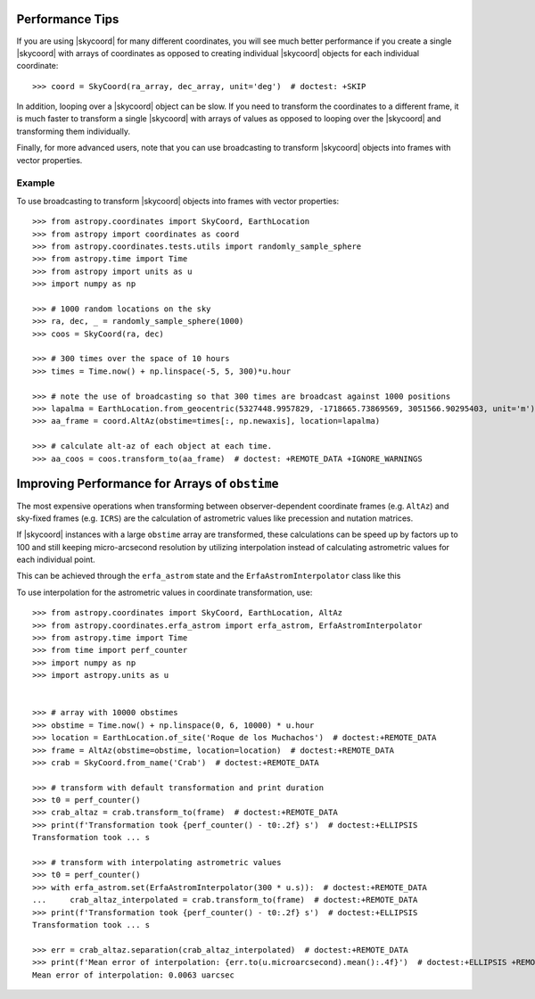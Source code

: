 .. note that if this is changed from the default approach of using an *include*
   (in index.rst) to a separate performance page, the header needs to be changed
   from === to ***, the filename extension needs to be changed from .inc.rst to
   .rst, and a link needs to be added in the subpackage toctree

.. _astropy-coordinates-performance:

Performance Tips
================

If you are using |skycoord| for many different coordinates, you will see much
better performance if you create a single |skycoord| with arrays of coordinates
as opposed to creating individual |skycoord| objects for each individual
coordinate::

    >>> coord = SkyCoord(ra_array, dec_array, unit='deg')  # doctest: +SKIP

In addition, looping over a |skycoord| object can be slow. If you need to
transform the coordinates to a different frame, it is much faster to transform a
single |skycoord| with arrays of values as opposed to looping over the
|skycoord| and transforming them individually.

Finally, for more advanced users, note that you can use broadcasting to
transform |skycoord| objects into frames with vector properties.

Example
-------

..
  EXAMPLE START
  Performance Tips for Transforming SkyCoord Objects

To use broadcasting to transform |skycoord| objects into frames with vector
properties::

    >>> from astropy.coordinates import SkyCoord, EarthLocation
    >>> from astropy import coordinates as coord
    >>> from astropy.coordinates.tests.utils import randomly_sample_sphere
    >>> from astropy.time import Time
    >>> from astropy import units as u
    >>> import numpy as np

    >>> # 1000 random locations on the sky
    >>> ra, dec, _ = randomly_sample_sphere(1000)
    >>> coos = SkyCoord(ra, dec)

    >>> # 300 times over the space of 10 hours
    >>> times = Time.now() + np.linspace(-5, 5, 300)*u.hour

    >>> # note the use of broadcasting so that 300 times are broadcast against 1000 positions
    >>> lapalma = EarthLocation.from_geocentric(5327448.9957829, -1718665.73869569, 3051566.90295403, unit='m')
    >>> aa_frame = coord.AltAz(obstime=times[:, np.newaxis], location=lapalma)

    >>> # calculate alt-az of each object at each time.
    >>> aa_coos = coos.transform_to(aa_frame)  # doctest: +REMOTE_DATA +IGNORE_WARNINGS

..
  EXAMPLE END

Improving Performance for Arrays of ``obstime``
===============================================

The most expensive operations when transforming between observer-dependent coordinate
frames (e.g. ``AltAz``) and sky-fixed frames (e.g. ``ICRS``) are the calculation
of astrometric values like precession and nutation matrices.

If |skycoord| instances with a large ``obstime`` array are transformed,
these calculations can be speed up by factors up to 100 and still keeping micro-arcsecond resolution
by utilizing interpolation instead of calculating astrometric values for each individual point.

This can be achieved through the ``erfa_astrom`` state and the ``ErfaAstromInterpolator``
class like this

..
  EXAMPLE START
  Improving performance for obstime arrays

To use interpolation for the astrometric values in coordinate transformation, use::

   >>> from astropy.coordinates import SkyCoord, EarthLocation, AltAz
   >>> from astropy.coordinates.erfa_astrom import erfa_astrom, ErfaAstromInterpolator
   >>> from astropy.time import Time
   >>> from time import perf_counter
   >>> import numpy as np
   >>> import astropy.units as u


   >>> # array with 10000 obstimes
   >>> obstime = Time.now() + np.linspace(0, 6, 10000) * u.hour
   >>> location = EarthLocation.of_site('Roque de los Muchachos')  # doctest:+REMOTE_DATA
   >>> frame = AltAz(obstime=obstime, location=location)  # doctest:+REMOTE_DATA
   >>> crab = SkyCoord.from_name('Crab')  # doctest:+REMOTE_DATA

   >>> # transform with default transformation and print duration
   >>> t0 = perf_counter()
   >>> crab_altaz = crab.transform_to(frame)  # doctest:+REMOTE_DATA
   >>> print(f'Transformation took {perf_counter() - t0:.2f} s')  # doctest:+ELLIPSIS
   Transformation took ... s

   >>> # transform with interpolating astrometric values
   >>> t0 = perf_counter()
   >>> with erfa_astrom.set(ErfaAstromInterpolator(300 * u.s)):  # doctest:+REMOTE_DATA
   ...     crab_altaz_interpolated = crab.transform_to(frame)  # doctest:+REMOTE_DATA
   >>> print(f'Transformation took {perf_counter() - t0:.2f} s')  # doctest:+ELLIPSIS
   Transformation took ... s

   >>> err = crab_altaz.separation(crab_altaz_interpolated)  # doctest:+REMOTE_DATA
   >>> print(f'Mean error of interpolation: {err.to(u.microarcsecond).mean():.4f}')  # doctest:+ELLIPSIS +REMOTE_DATA
   Mean error of interpolation: 0.0063 uarcsec

..
  EXAMPLE END
